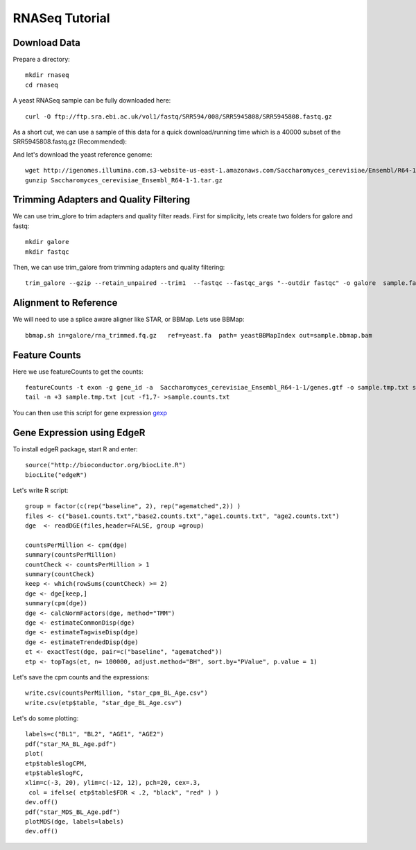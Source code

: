 ===================================
**RNASeq Tutorial**
===================================


Download Data
##################

Prepare a directory:: 

       mkdir rnaseq  
       cd rnaseq 

A yeast RNASeq sample can be fully downloaded here:: 

        curl -O ftp://ftp.sra.ebi.ac.uk/vol1/fastq/SRR594/008/SRR5945808/SRR5945808.fastq.gz

As a short cut, we can use a sample of this data for a quick download/running time which is a 40000 subset of the SRR5945808.fastq.gz (Recommended)::
        
        

And let's download the yeast reference genome::

        wget http://igenomes.illumina.com.s3-website-us-east-1.amazonaws.com/Saccharomyces_cerevisiae/Ensembl/R64-1-1/Saccharomyces_cerevisiae_Ensembl_R64-1-1.tar.gz
        gunzip Saccharomyces_cerevisiae_Ensembl_R64-1-1.tar.gz 


Trimming Adapters and Quality Filtering
##########################################

We can use trim_glore to trim adapters and quality filter reads. First for simplicity, lets create two folders for galore and fastq::

    mkdir galore
    mkdir fastqc

Then, we can use trim_galore from trimming adapters and quality filtering::

        trim_galore --gzip --retain_unpaired --trim1  --fastqc --fastqc_args "--outdir fastqc" -o galore  sample.fastq 


Alignment to Reference
###########################

We will need to use a splice aware aligner like STAR, or BBMap. Lets use BBMap::

        bbmap.sh in=galore/rna_trimmed.fq.gz   ref=yeast.fa  path= yeastBBMapIndex out=sample.bbmap.bam 



Feature Counts
###################

Here we use featureCounts to get the counts::

        featureCounts -t exon -g gene_id -a  Saccharomyces_cerevisiae_Ensembl_R64-1-1/genes.gtf -o sample.tmp.txt sample.bbmap.bam -s 2;)
        tail -n +3 sample.tmp.txt |cut -f1,7- >sample.counts.txt

You can then use this script for gene expression `gexp <gexpr.R>`_



Gene Expression using EdgeR 
###############################


To install edgeR package, start R and enter::

        source("http://bioconductor.org/biocLite.R")
        biocLite("edgeR")


Let's write R script::

        group = factor(c(rep("baseline", 2), rep("agematched",2)) )
        files <- c("base1.counts.txt","base2.counts.txt","age1.counts.txt", "age2.counts.txt")
        dge  <- readDGE(files,header=FALSE, group =group)

        countsPerMillion <- cpm(dge)
        summary(countsPerMillion)
        countCheck <- countsPerMillion > 1 
        summary(countCheck)
        keep <- which(rowSums(countCheck) >= 2)
        dge <- dge[keep,]
        summary(cpm(dge))
        dge <- calcNormFactors(dge, method="TMM")
        dge <- estimateCommonDisp(dge)
        dge <- estimateTagwiseDisp(dge)
        dge <- estimateTrendedDisp(dge)
        et <- exactTest(dge, pair=c("baseline", "agematched")) 
        etp <- topTags(et, n= 100000, adjust.method="BH", sort.by="PValue", p.value = 1)

Let's save the cpm counts and the expressions::

        write.csv(countsPerMillion, "star_cpm_BL_Age.csv") 
        write.csv(etp$table, "star_dge_BL_Age.csv")

Let's do some plotting::

        labels=c("BL1", "BL2", "AGE1", "AGE2")
        pdf("star_MA_BL_Age.pdf")
        plot(
        etp$table$logCPM,
        etp$table$logFC,
        xlim=c(-3, 20), ylim=c(-12, 12), pch=20, cex=.3,
         col = ifelse( etp$table$FDR < .2, "black", "red" ) )
        dev.off()
        pdf("star_MDS_BL_Age.pdf")
        plotMDS(dge, labels=labels)
        dev.off()


